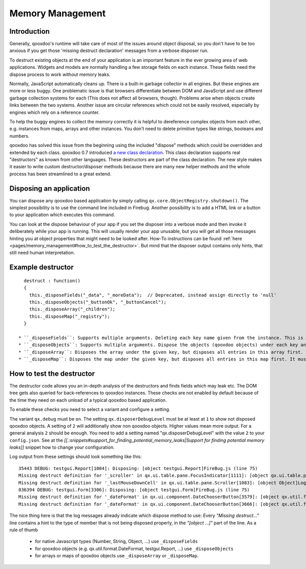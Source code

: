 .. _pages/memory_management#memory_management:

Memory Management
*****************

.. _pages/memory_management#introduction:

Introduction
============

Generally, qooxdoo's runtime will take care of most of the issues around object disposal, so you don't have to be too anxious if you get those 'missing destruct declaration' messages from a verbose disposer run.

To destruct existing objects at the end of your application is an important feature in the ever growing area of web applications. Widgets and models are normally handling a few storage fields on each instance. These fields need the dispose process to work without memory leaks.

Normally, JavaScript automatically cleans up. There is a built-in garbage collector in all engines. But these engines are more or less buggy. One problematic issue is that browsers differentiate between DOM and JavaScript and use different garbage collection systems for each (This does not affect all browsers, though). Problems arise when objects create links between the two systems. Another issue are circular references which could not be easily resolved, especially by engines which rely on a reference counter.

To help the buggy engines to collect the memory correctly it is helpful to dereference complex objects from each other, e.g. instances from maps, arrays and other instances. You don't need to delete primitive types like strings, booleans and numbers.

qooxdoo has solved this issue from the beginning using the included "dispose" methods which could be overridden and extended by each class. qooxdoo 0.7 introduced `a new class declaration <http://qooxdoo.org/documentation/0.7/class_declaration>`_. This class declaration supports real "destructors" as known from other languages. These destructors are part of the class declaration. The new style makes it easier to write custom destructor/disposer methods because there are many new helper methods and the whole process has been streamlined to a great extend.

.. _pages/memory_management#disposing_an_application:

Disposing an application
========================

You can dispose any qooxdoo based application by simply calling ``qx.core.ObjectRegistry.shutdown()``. The simplest possibility is to use the command line included in Firebug. Another possibility is to add a HTML link or a button to your application which executes this command.  

You can look at the dispose behaviour of your app if you set the disposer into a verbose mode and then invoke it deliberately while your app is running. This will usually render your app unusable, but you will get all those messages hinting you at object properties that might need to be looked after. How-To instructions can be found :ref:`here <pages/memory_management#how_to_test_the_destructor>`. But mind that the disposer output contains only hints, that still need human interpretation.

.. _pages/memory_management#example_destructor:

Example destructor
==================

::

    destruct : function()
    {
      this._disposeFields("_data", "_moreData");  // Deprecated, instead assign directly to 'null'
      this._disposeObjects("_buttonOk", "_buttonCancel");
      this._disposeArray("_children");
      this._disposeMap("_registry");
    }

  * ``_disposeFields``: Supports multiple arguments. Deleting each key name given from the instance. This is the fastest of the three methods. It basically does the same as the nullify used in qooxdoo 0.6. As of qooxdoo version 1.2 this method is deprecated and will log a warning. Instead assign directly to 'null'.
  * ``_disposeObjects``: Supports multiple arguments. Dispose the objects (qooxdoo objects) under each key and finally delete the key from the instance like ``_disposeFields``.
  * ``_disposeArray``: Disposes the array under the given key, but disposes all entries in this array first. It must contain instances of qx.core.Object only.
  * ``_disposeMap``: Disposes the map under the given key, but disposes all entries in this map first. It must contain instances of qx.core.Object only.

.. _pages/memory_management#how_to_test_the_destructor:

How to test the destructor
==========================

The destructor code allows you an in-depth analysis of the destructors and finds fields which may leak etc. The DOM tree gets also queried for back-references to qooxdoo instances. These checks are not enabled by default because of the time they need on each unload of a typical qooxdoo based application. 

To enable these checks you need to select a variant and configure a setting.

The variant ``qx.debug`` must be ``on``. The setting ``qx.disposerDebugLevel`` must be at least at ``1`` to show not disposed qooxdoo objects. A setting of ``2`` will additionally show non qooxdoo objects. Higher values mean more output. For a general analysis ``2`` should be enough. You need to add a setting named "qx.disposerDebugLevel" with the value ``2`` to your ``config.json``. See at the *[[.:snippets#support_for_finding_potential_memory_leaks|Support for finding potential memory leaks]]* snippet how to change your configuration.

Log output from these settings should look something like this:

::

    35443 DEBUG: testgui.Report[1004]: Disposing: [object testgui.Report]FireBug.js (line 75)
    Missing destruct definition for '_scroller' in qx.ui.table.pane.FocusIndicator[1111]: [object qx.ui.table.pane.Scroller]Log.js (line 557)
    Missing destruct definition for '_lastMouseDownCell' in qx.ui.table.pane.Scroller[1083]: [object Object]Log.js (line 557)
    036394 DEBUG: testgui.Form[3306]: Disposing: [object testgui.Form]FireBug.js (line 75)
    Missing destruct definition for '_dateFormat' in qx.ui.component.DateChooserButton[3579]: [object qx.util.format.DateFormat]Log.js (line 557)
    Missing destruct definition for '_dateFormat' in qx.ui.component.DateChooserButton[3666]: [object qx.util.format.DateFormat]Log.js (line 557)

The nice thing here is that the log messages already indicate which dispose method to use: Every *"Missing destruct..."* line contains a hint to the type of member that is not being disposed properly, in the *"[object ...]"* part of the line. As a rule of thumb

  * for native Javascript types (Number, String, Object, ...) use ``_disposeFields``
  * for qooxdoo objects (e.g. qx.util.format.DateFormat, testgui.Report, ...) use ``_disposeObjects``
  * for arrays or maps of qooxdoo objects use ``_disposeArray`` or ``_disposeMap``.

